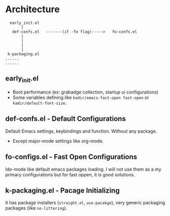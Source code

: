 * Architecture
#+BEGIN_SRC text
  early_init.el
       |
   def-confs.el   -------(if -fo flag)----->   fo-confs.el
       |
       |
       |
       |
 k-packaging.el
......
......
#+END_SRC

** early_init.el
- Boot performance (ex: grabadge collection, startup ui configurations)
- Some variables defining like =kadir/emacs-fast-open fast-open= or =kadir/default-font-size=.

** def-confs.el - Default Configurations
Default Emacs settings, keybindings and function. Without any package.
- Except major-mode settings like org-mode.

** fo-configs.el - Fast Open Configurations
Ido-mode like default emacs packages loading. I will not use them as a my primary configurations but for fast oppen, it is good solutions.

** k-packaging.el - Pacage Initializing
It has package installers (=straight.el=, =use-pacakge=), very generic packaging packages (like =no-littering=).
